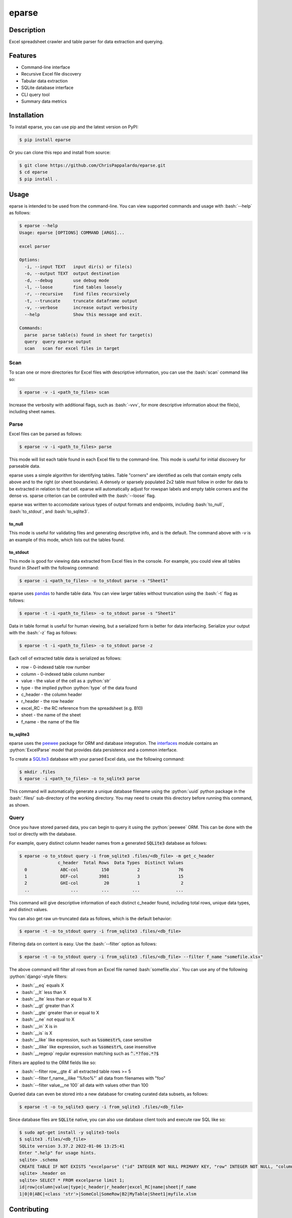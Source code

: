 ======
eparse
======


.. image:: https://img.shields.io/pypi/v/eparse.svg
        :target: https://pypi.python.org/pypi/eparse

.. image:: https://img.shields.io/badge/License-MIT-blue.svg
        :target: https://opensource.org/licenses/MIT
        :alt: License: MIT


Description
===========
Excel spreadsheet crawler and table parser for data extraction
and querying.

Features
========
* Command-line interface
* Recursive Excel file discovery
* Tabular data extraction
* SQLite database interface
* CLI query tool
* Summary data metrics


Installation
============
To install eparse, you can use pip and the latest version on PyPI:

.. code-block:: bash

   $ pip install eparse

Or you can clone this repo and install from source:

.. code-block:: bash

   $ git clone https://github.com/ChrisPappalardo/eparse.git
   $ cd eparse
   $ pip install .


Usage
=====
eparse is intended to be used from the command-line.  You can view
supported commands and usage with :bash:`--help` as follows:

.. code-block:: bash

   $ eparse --help
   Usage: eparse [OPTIONS] COMMAND [ARGS]...

   excel parser

   Options:
     -i, --input TEXT   input dir(s) or file(s)
     -o, --output TEXT  output destination
     -d, --debug        use debug mode
     -l, --loose        find tables loosely
     -r, --recursive    find files recursively
     -t, --truncate     truncate dataframe output
     -v, --verbose      increase output verbosity
     --help             Show this message and exit.

   Commands:
     parse  parse table(s) found in sheet for target(s)
     query  query eparse output
     scan   scan for excel files in target


Scan
----
To scan one or more directories for Excel files with descriptive
information, you can use the :bash:`scan` command like so:

.. code-block:: bash

    $ eparse -v -i <path_to_files> scan

Increase the verbosity with additional flags, such as :bash:`-vvv`, for
more descriptive information about the file(s), including sheet names.


Parse
-----
Excel files can be parsed as follows:

.. code-block:: bash

    $ eparse -v -i <path_to_files> parse

This mode will list each table found in each Excel file to the command-line.
This mode is useful for initial discovery for parseable data.

eparse uses a simple algorithm for identifying tables.  Table "corners"
are identified as cells that contain empty cells above and to the right
(or sheet boundaries).  A densely or sparsely populated 2x2 table must
follow in order for data to be extracted in relation to that cell.
eparse will automatically adjust for rowspan labels and empty table
corners and the dense vs. sparse criterion can be controlled with
the :bash:`--loose` flag.

eparse was written to accomodate various types of output formats and
endpoints, including :bash:`to_null`, :bash:`to_stdout`, and
:bash:`to_sqlite3`.

to_null
^^^^^^^
This mode is useful for validating files and generating descriptive
info, and is the default.  The command above with `-v` is an example
of this mode, which lists out the tables found.

to_stdout
^^^^^^^^^
This mode is good for viewing data extracted from Excel files in the
console.  For example, you could view all tables found in `Sheet1`
with the following command:

.. code-block:: bash

    $ eparse -i <path_to_files> -o to_stdout parse -s "Sheet1"

eparse uses `pandas <https://github.com/pandas-dev/pandas>`_
to handle table data.  You can view larger tables without truncation
using the :bash:`-t` flag as follows:

.. code-block:: bash

    $ eparse -t -i <path_to_files> -o to_stdout parse -s "Sheet1"

Data in table format is useful for human viewing, but a serialized
form is better for data interfacing.  Serialize your output with
the :bash:`-z` flag as follows:

.. code-block:: bash

    $ eparse -t -i <path_to_files> -o to_stdout parse -z

Each cell of extracted table data is serialized as follows:

* row - 0-indexed table row number
* column - 0-indexed table column number
* value - the value of the cell as a :python:`str`
* type - the implied python :python:`type` of the data found
* c_header - the column header
* r_header - the row header
* excel_RC - the RC reference from the spreadsheet (e.g. B10)
* sheet - the name of the sheet
* f_name - the name of the file

to_sqlite3
^^^^^^^^^^
eparse uses the `peewee <https://github.com/coleifer/peewee>`_
package for ORM and database integration.  The
`interfaces <eparse/interfaces.py>`_ module contains an
:python:`ExcelParse` model that provides data persistence and a common
interface.

To create a `SQLite3 <https://github.com/sqlite/sqlite>`_ database
with your parsed Excel data, use the following command:

.. code-block:: bash

    $ mkdir .files
    $ eparse -i <path_to_files> -o to_sqlite3 parse

This command will automatically generate a unique database filename
using the :python:`uuid` python package in the :bash:`.files/`
sub-directory of the working directory.  You may need to create this
directory before running this command, as shown.


Query
-----
Once you have stored parsed data, you can begin to query it using the
:python:`peewee` ORM.  This can be done with the tool or directly with
the database.

For example, query distinct column header names from a generated
:code:`SQLite3` database as follows:

.. code-block:: bash

    $ eparse -o to_stdout query -i from_sqlite3 .files/<db_file> -m get_c_header
                   c_header  Total Rows  Data Types  Distinct Values
      0             ABC-col         150           2               76
      1             DEF-col        3981           3               15
      2             GHI-col          20           1                2
      ..                ...         ...         ...              ...

This command will give descriptive information of each distinct c_header
found, including total rows, unique data types, and distinct values.

You can also get raw un-truncated data as follows, which is the default
behavior:

.. code-block:: bash

    $ eparse -t -o to_stdout query -i from_sqlite3 .files/<db_file>

Filtering data on content is easy.  Use the :bash:`--filter` option as
follows:

.. code-block:: bash

    $ eparse -t -o to_stdout query -i from_sqlite3 .files/<db_file> --filter f_name "somefile.xlsx"

The above command will filter all rows from an Excel file named
:bash:`somefile.xlsx`. You can use any of the following
:python:`django`-style filters:

* :bash:`__eq` equals X
* :bash:`__lt` less than X
* :bash:`__lte` less than or equal to X
* :bash:`__gt` greater than X
* :bash:`__gte` greater than or equal to X
* :bash:`__ne` not equal to X
* :bash:`__in` X is in
* :bash:`__is` is X
* :bash:`__like` like expression, such as :code:`%somestr%`, case sensitive
* :bash:`__ilike` like expression, such as :code:`%somestr%`, case insensitive
* :bash:`__regexp` regular expression matching such as :code:`^.*?foo.*?$`

Filters are applied to the ORM fields like so:

* :bash:`--filter row__gte 4` all extracted table rows >= 5
* :bash:`--filter f_name__ilike "%foo%"` all data from filenames with "foo"
* :bash:`--filter value__ne 100` all data with values other than 100

Queried data can even be stored into a new database for creating
curated data subsets, as follows:

.. code-block:: bash

    $ eparse -t -o to_sqlite3 query -i from_sqlite3 .files/<db_file>

Since database files are :code:`SQLite` native, you can also use
database client tools and execute raw SQL like so:

.. code-block:: bash

    $ sudo apt-get install -y sqlite3-tools
    $ sqlite3 .files/<db_file>
    SQLite version 3.37.2 2022-01-06 13:25:41
    Enter ".help" for usage hints.
    sqlite> .schema
    CREATE TABLE IF NOT EXISTS "excelparse" ("id" INTEGER NOT NULL PRIMARY KEY, "row" INTEGER NOT NULL, "column" INTEGER NOT NULL, "value" VARCHAR(255) NOT NULL, "type" VARCHAR(255) NOT NULL, "c_header" VARCHAR(255) NOT NULL, "r_header" VARCHAR(255) NOT NULL, "excel_RC" VARCHAR(255) NOT NULL, "name" VARCHAR(255) NOT NULL, "sheet" VARCHAR(255) NOT NULL, "f_name" VARCHAR(255) NOT NULL);
    sqlite> .header on
    sqlite> SELECT * FROM excelparse limit 1;
    id|row|column|value|type|c_header|r_header|excel_RC|name|sheet|f_name
    1|0|0|ABC|<class 'str'>|SomeCol|SomeRow|B2|MyTable|Sheet1|myfile.xlsm


Contributing
============
As an open-source project, contributions are always welcome. Please see `Contributing <CONTRIBUTING.rst>`_ for more information.


License
=======
eparse is licensed under the `MIT License <https://opensource.org/licenses/MIT>`_. See the `LICENSE <LICENSE>`_ file for more details.


Contact
=======
Thanks for your support of eparse. Feel free to contact me at `cpappala@gmail.com <mailto:cpappala@gmail.com>`_ or connect with me on `Github <https://www.linkedin.com/in/chris-a-pappalardo/>`_.
